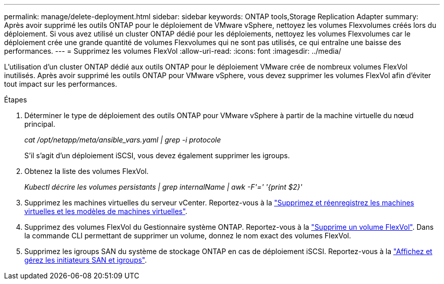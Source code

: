 ---
permalink: manage/delete-deployment.html 
sidebar: sidebar 
keywords: ONTAP tools,Storage Replication Adapter 
summary: Après avoir supprimé les outils ONTAP pour le déploiement de VMware vSphere, nettoyez les volumes Flexvolumes créés lors du déploiement. Si vous avez utilisé un cluster ONTAP dédié pour les déploiements, nettoyez les volumes Flexvolumes car le déploiement crée une grande quantité de volumes Flexvolumes qui ne sont pas utilisés, ce qui entraîne une baisse des performances. 
---
= Supprimez les volumes FlexVol
:allow-uri-read: 
:icons: font
:imagesdir: ../media/


[role="lead"]
L'utilisation d'un cluster ONTAP dédié aux outils ONTAP pour le déploiement VMware crée de nombreux volumes FlexVol inutilisés. Après avoir supprimé les outils ONTAP pour VMware vSphere, vous devez supprimer les volumes FlexVol afin d'éviter tout impact sur les performances.

.Étapes
. Déterminer le type de déploiement des outils ONTAP pour VMware vSphere à partir de la machine virtuelle du nœud principal.
+
_cat /opt/netapp/meta/ansible_vars.yaml | grep -i protocole_

+
S'il s'agit d'un déploiement iSCSI, vous devez également supprimer les igroups.

. Obtenez la liste des volumes FlexVol.
+
_Kubectl décrire les volumes persistants | grep internalName | awk -F'=' '{print $2}'_

. Supprimez les machines virtuelles du serveur vCenter. Reportez-vous à la https://techdocs.broadcom.com/us/en/vmware-cis/vsphere/vsphere/8-0/vsphere-virtual-machine-administration-guide-8-0/managing-virtual-machinesvsphere-vm-admin/adding-and-removing-virtual-machinesvsphere-vm-admin.html#GUID-376174FE-F936-4BE4-B8C2-48EED42F110B-en["Supprimez et réenregistrez les machines virtuelles et les modèles de machines virtuelles"].
. Supprimez des volumes FlexVol du Gestionnaire système ONTAP. Reportez-vous à la https://docs.netapp.com/us-en/ontap/volumes/delete-flexvol-task.html["Supprime un volume FlexVol"]. Dans la commande CLI permettant de supprimer un volume, donnez le nom exact des volumes FlexVol.
. Supprimez les igroups SAN du système de stockage ONTAP en cas de déploiement iSCSI. Reportez-vous à la https://docs.netapp.com/us-en/ontap/san-admin/manage-san-initiators-task.html["Affichez et gérez les initiateurs SAN et igroups"].

